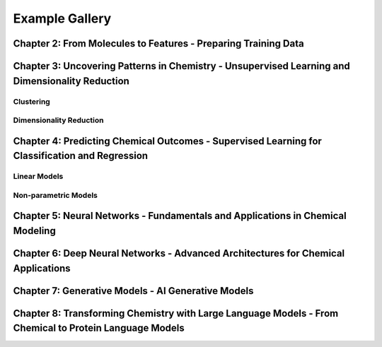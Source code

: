 Example Gallery
===============

Chapter 2: From Molecules to Features - Preparing Training Data
---------------------------------------------------------------

.. nbgallery::
   :glob:
   :maxdepth: 1

   examples/representation/*


Chapter 3: Uncovering Patterns in Chemistry - Unsupervised Learning and Dimensionality Reduction
------------------------------------------------------------------------------------------------

Clustering
^^^^^^^^^^

.. nbgallery::
   :glob:
   :maxdepth: 1

   examples/cluster/*


Dimensionality Reduction
^^^^^^^^^^^^^^^^^^^^^^^^

.. nbgallery::
   :glob:
   :maxdepth: 1

   examples/reduction/*


Chapter 4: Predicting Chemical Outcomes - Supervised Learning for Classification and Regression
-----------------------------------------------------------------------------------------------

Linear Models
^^^^^^^^^^^^^

.. nbgallery::
   :glob:
   :maxdepth: 1

   examples/linear_models/*


Non-parametric Models
^^^^^^^^^^^^^^^^^^^^^

.. nbgallery::
   :glob:
   :maxdepth: 1

   examples/non_parametric/*


Chapter 5: Neural Networks - Fundamentals and Applications in Chemical Modeling
-------------------------------------------------------------------------------

.. nbgallery::
   :glob:
   :maxdepth: 1

   examples/nn/*


Chapter 6: Deep Neural Networks - Advanced Architectures for Chemical Applications
----------------------------------------------------------------------------------

.. nbgallery::
   :glob:
   :maxdepth: 1

   examples/deep_nn/*


Chapter 7: Generative Models - AI Generative Models
---------------------------------------------------

.. nbgallery::
   :glob:
   :maxdepth: 1

   examples/generative/*


Chapter 8: Transforming Chemistry with Large Language Models - From Chemical to Protein Language Models
-------------------------------------------------------------------------------------------------------

.. nbgallery::
   :glob:
   :maxdepth: 1

   examples/transformer/*

